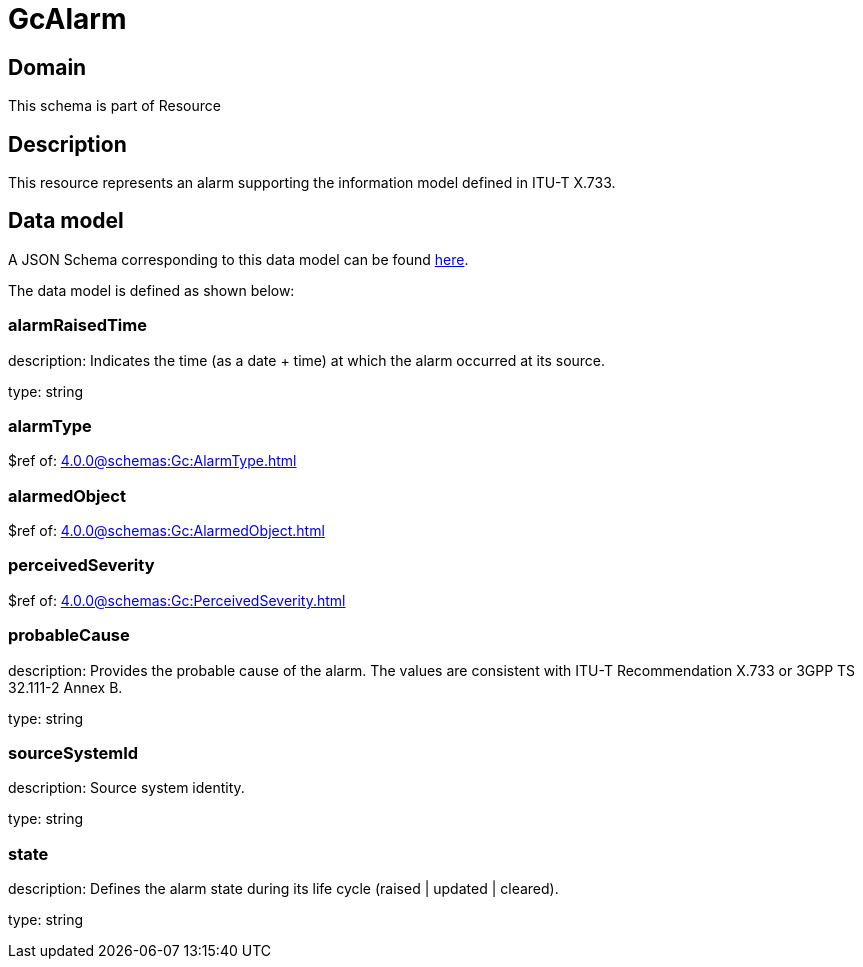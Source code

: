 = GcAlarm

[#domain]
== Domain

This schema is part of Resource

[#description]
== Description

This resource represents an alarm supporting the information model defined in ITU-T X.733.


[#data_model]
== Data model

A JSON Schema corresponding to this data model can be found https://tmforum.org[here].

The data model is defined as shown below:


=== alarmRaisedTime
description: Indicates the time (as a date + time) at which the alarm occurred at its source.

type: string


=== alarmType
$ref of: xref:4.0.0@schemas:Gc:AlarmType.adoc[]


=== alarmedObject
$ref of: xref:4.0.0@schemas:Gc:AlarmedObject.adoc[]


=== perceivedSeverity
$ref of: xref:4.0.0@schemas:Gc:PerceivedSeverity.adoc[]


=== probableCause
description: Provides the probable cause of the alarm. The values are consistent with ITU-T Recommendation X.733 or 3GPP TS 32.111-2 Annex B.

type: string


=== sourceSystemId
description: Source system identity.

type: string


=== state
description: Defines the alarm state during its life cycle (raised | updated | cleared).

type: string

